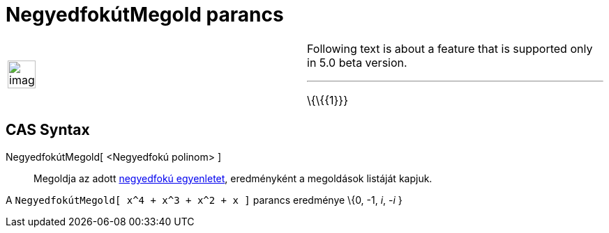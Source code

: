 = NegyedfokútMegold parancs
:page-en: commands/SolveQuartic
ifdef::env-github[:imagesdir: /hu/modules/ROOT/assets/images]

[width="100%",cols="50%,50%",]
|===
a|
image:Ambox_content.png[image,width=40,height=40]

a|
Following text is about a feature that is supported only in 5.0 beta version.

'''''

\{\{\{1}}}

|===

== CAS Syntax

NegyedfokútMegold[ <Negyedfokú polinom> ]::
  Megoldja az adott https://hu.wikipedia.org/wiki/Negyedfokú_egyenlet[negyedfokú egyenletet], eredményként a megoldások
  listáját kapjuk.

[EXAMPLE]
====

A `++NegyedfokútMegold[ x^4 + x^3 + x^2 + x ]++` parancs eredménye \{0, -1, _i_, -_i_ }

====
